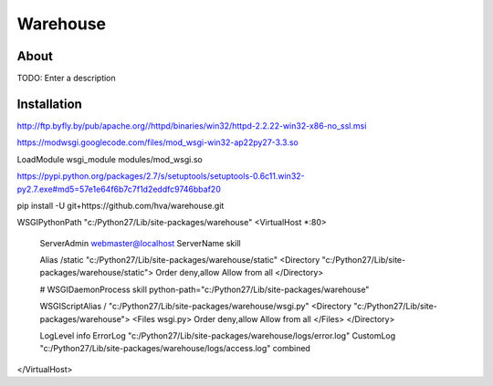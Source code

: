 Warehouse
==================

About
-----

TODO: Enter a description

Installation
------------

http://ftp.byfly.by/pub/apache.org//httpd/binaries/win32/httpd-2.2.22-win32-x86-no_ssl.msi

https://modwsgi.googlecode.com/files/mod_wsgi-win32-ap22py27-3.3.so

LoadModule wsgi_module modules/mod_wsgi.so

https://pypi.python.org/packages/2.7/s/setuptools/setuptools-0.6c11.win32-py2.7.exe#md5=57e1e64f6b7c7f1d2eddfc9746bbaf20

pip install -U git+https://github.com/hva/warehouse.git

WSGIPythonPath "c:/Python27/Lib/site-packages/warehouse"
<VirtualHost *:80>
        ServerAdmin webmaster@localhost
        ServerName skill

        Alias /static "c:/Python27/Lib/site-packages/warehouse/static"
        <Directory "c:/Python27/Lib/site-packages/warehouse/static">
        Order deny,allow
        Allow from all
        </Directory>

        # WSGIDaemonProcess skill python-path="c:/Python27/Lib/site-packages/warehouse"

        WSGIScriptAlias / "c:/Python27/Lib/site-packages/warehouse/wsgi.py"
        <Directory "c:/Python27/Lib/site-packages/warehouse">
        <Files wsgi.py>
        Order deny,allow
        Allow from all
        </Files>
        </Directory>

        LogLevel info
        ErrorLog  "c:/Python27/Lib/site-packages/warehouse/logs/error.log"
        CustomLog "c:/Python27/Lib/site-packages/warehouse/logs/access.log" combined
</VirtualHost>
